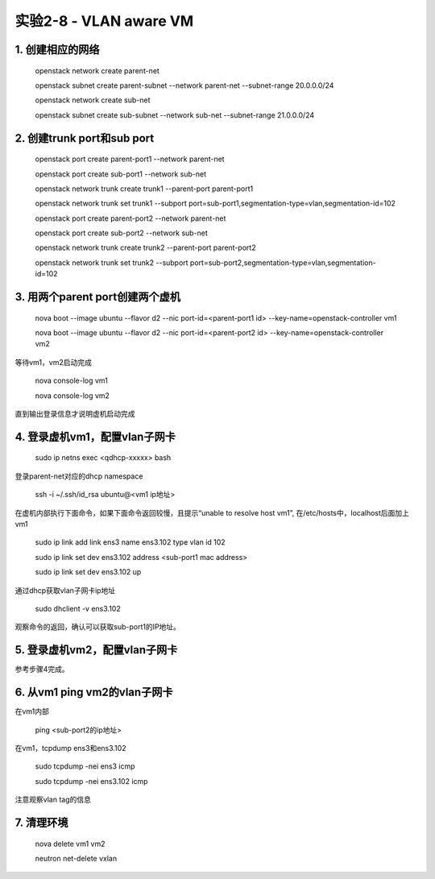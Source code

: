 ====================
实验2-8 - VLAN aware VM
====================

1. 创建相应的网络
==================

    openstack network create parent-net
    
    openstack subnet create parent-subnet --network parent-net --subnet-range 20.0.0.0/24
    
    openstack network create sub-net
    
    openstack subnet create sub-subnet --network sub-net --subnet-range 21.0.0.0/24

2. 创建trunk port和sub port
==============

    openstack port create parent-port1 --network parent-net
    
    openstack port create sub-port1 --network sub-net
    
    openstack network trunk create trunk1 --parent-port parent-port1
    
    openstack network trunk set trunk1 --subport port=sub-port1,segmentation-type=vlan,segmentation-id=102
    
    openstack port create parent-port2 --network parent-net
    
    openstack port create sub-port2 --network sub-net
    
    openstack network trunk create trunk2 --parent-port parent-port2
    
    openstack network trunk set trunk2 --subport port=sub-port2,segmentation-type=vlan,segmentation-id=102

3. 用两个parent port创建两个虚机
==========

    nova boot --image ubuntu --flavor d2 --nic port-id=<parent-port1 id> --key-name=openstack-controller vm1
    
    nova boot --image ubuntu --flavor d2 --nic port-id=<parent-port2 id> --key-name=openstack-controller vm2

等待vm1，vm2启动完成

    nova console-log vm1
    
    nova console-log vm2
    
直到输出登录信息才说明虚机启动完成
    
4. 登录虚机vm1，配置vlan子网卡
==========

    sudo ip netns exec <qdhcp-xxxxx> bash

登录parent-net对应的dhcp namespace

    ssh -i ~/.ssh/id_rsa ubuntu@<vm1 ip地址>
    
在虚机内部执行下面命令，如果下面命令返回较慢，且提示“unable to resolve host vm1”, 在/etc/hosts中，localhost后面加上vm1

    sudo ip link add link ens3 name ens3.102 type vlan id 102
    
    sudo ip link set dev ens3.102 address <sub-port1 mac address>
    
    sudo ip link set dev ens3.102 up

通过dhcp获取vlan子网卡ip地址

    sudo dhclient -v ens3.102 
    
观察命令的返回，确认可以获取sub-port1的IP地址。
    
5. 登录虚机vm2，配置vlan子网卡
==========

参考步骤4完成。

6. 从vm1 ping vm2的vlan子网卡
=======

在vm1内部

    ping <sub-port2的ip地址>
    
在vm1，tcpdump ens3和ens3.102

    sudo tcpdump -nei ens3 icmp
    
    sudo tcpdump -nei ens3.102 icmp
    
注意观察vlan tag的信息

7. 清理环境
=====

    nova delete vm1 vm2
    
    neutron net-delete vxlan
    
